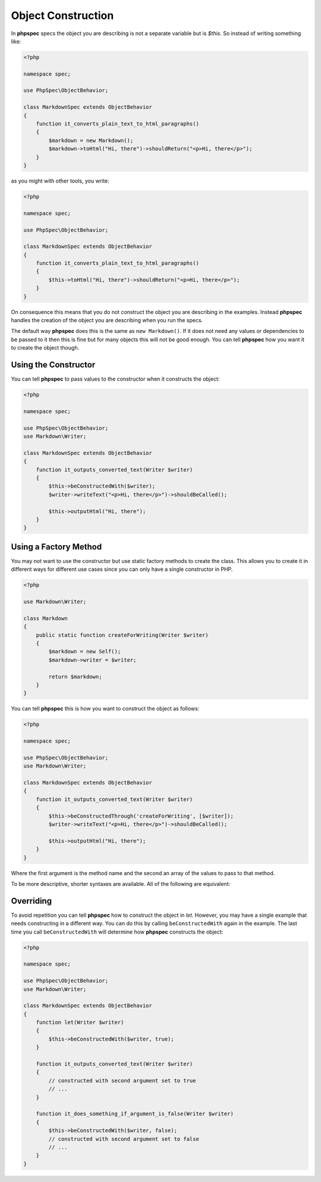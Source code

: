 Object Construction
===================

In **phpspec** specs the object you are describing is not a separate variable
but is `$this`. So instead of writing something like:

.. code-block:: php

    <?php

    namespace spec;

    use PhpSpec\ObjectBehavior;

    class MarkdownSpec extends ObjectBehavior
    {
        function it_converts_plain_text_to_html_paragraphs()
        {
            $markdown = new Markdown();
            $markdown->toHtml("Hi, there")->shouldReturn("<p>Hi, there</p>");
        }
    }

as you might with other tools, you write:

.. code-block:: php

    <?php

    namespace spec;

    use PhpSpec\ObjectBehavior;

    class MarkdownSpec extends ObjectBehavior
    {
        function it_converts_plain_text_to_html_paragraphs()
        {
            $this->toHtml("Hi, there")->shouldReturn("<p>Hi, there</p>");
        }
    }

On consequence this means that you do not construct the object you are
describing in the examples. Instead **phpspec** handles the creation of the
object you are describing when you run the specs.

The default way **phpspec** does this is the same as ``new Markdown()``.
If it does not need any values or dependencies to be passed to it then this is
fine but for many objects this will not be good enough. You can tell **phpspec**
how you want it to create the object though.

Using the Constructor
---------------------

You can tell **phpspec** to pass values to the constructor when it constructs the object:

.. code-block:: php

    <?php

    namespace spec;

    use PhpSpec\ObjectBehavior;
    use Markdown\Writer;

    class MarkdownSpec extends ObjectBehavior
    {
        function it_outputs_converted_text(Writer $writer)
        {
            $this->beConstructedWith($writer);
            $writer->writeText("<p>Hi, there</p>")->shouldBeCalled();

            $this->outputHtml("Hi, there");
        }
    }

Using a Factory Method
----------------------

You may not want to use the constructor but use static factory methods to create the class.
This allows you to create it in different ways for different use cases since you can
only have a single constructor in PHP.

.. code-block:: php

    <?php

    use Markdown\Writer;

    class Markdown
    {
        public static function createForWriting(Writer $writer)
        {
            $markdown = new Self();
            $markdown->writer = $writer;

            return $markdown;
        }
    }

You can tell **phpspec** this is how you want to construct the object as follows:

.. code-block:: php

    <?php

    namespace spec;

    use PhpSpec\ObjectBehavior;
    use Markdown\Writer;

    class MarkdownSpec extends ObjectBehavior
    {
        function it_outputs_converted_text(Writer $writer)
        {
            $this->beConstructedThrough('createForWriting', [$writer]);
            $writer->writeText("<p>Hi, there</p>")->shouldBeCalled();

            $this->outputHtml("Hi, there");
        }
    }

Where the first argument is the method name and the second an array of the values
to pass to that method.

To be more descriptive, shorter syntaxes are available. All of the following are equivalent:

.. code-block: php

    $this->beConstructedNamed('Bob');
    $this->beConstructedThroughNamed('Bob');
    $this->beConstructedThrough('Named', array('Bob'));

Overriding
----------

To avoid repetition you can tell **phpspec** how to construct the object in `let`.
However, you may have a single example that needs constructing in a different way.
You can do this by calling ``beConstructedWith`` again in the example. The last time you
call ``beConstructedWith`` will determine how **phpspec** constructs the object:

.. code-block:: php

    <?php

    namespace spec;

    use PhpSpec\ObjectBehavior;
    use Markdown\Writer;

    class MarkdownSpec extends ObjectBehavior
    {
        function let(Writer $writer)
        {
            $this->beConstructedWith($writer, true);
        }

        function it_outputs_converted_text(Writer $writer)
        {
            // constructed with second argument set to true
            // ...
        }

        function it_does_something_if_argument_is_false(Writer $writer)
        {
            $this->beConstructedWith($writer, false);
            // constructed with second argument set to false
            // ...
        }
    }
